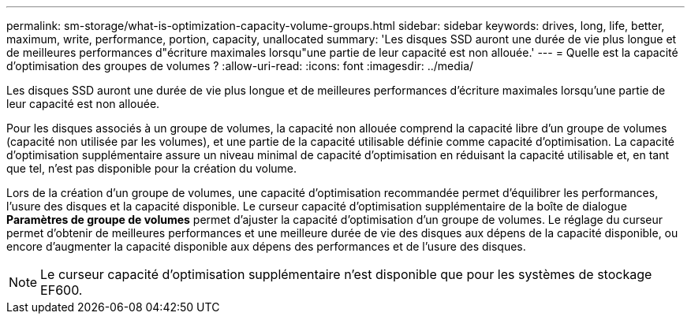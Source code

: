 ---
permalink: sm-storage/what-is-optimization-capacity-volume-groups.html 
sidebar: sidebar 
keywords: drives, long, life, better, maximum, write, performance, portion, capacity, unallocated 
summary: 'Les disques SSD auront une durée de vie plus longue et de meilleures performances d"écriture maximales lorsqu"une partie de leur capacité est non allouée.' 
---
= Quelle est la capacité d'optimisation des groupes de volumes ?
:allow-uri-read: 
:icons: font
:imagesdir: ../media/


[role="lead"]
Les disques SSD auront une durée de vie plus longue et de meilleures performances d'écriture maximales lorsqu'une partie de leur capacité est non allouée.

Pour les disques associés à un groupe de volumes, la capacité non allouée comprend la capacité libre d'un groupe de volumes (capacité non utilisée par les volumes), et une partie de la capacité utilisable définie comme capacité d'optimisation. La capacité d'optimisation supplémentaire assure un niveau minimal de capacité d'optimisation en réduisant la capacité utilisable et, en tant que tel, n'est pas disponible pour la création du volume.

Lors de la création d'un groupe de volumes, une capacité d'optimisation recommandée permet d'équilibrer les performances, l'usure des disques et la capacité disponible. Le curseur capacité d'optimisation supplémentaire de la boîte de dialogue *Paramètres de groupe de volumes* permet d'ajuster la capacité d'optimisation d'un groupe de volumes. Le réglage du curseur permet d'obtenir de meilleures performances et une meilleure durée de vie des disques aux dépens de la capacité disponible, ou encore d'augmenter la capacité disponible aux dépens des performances et de l'usure des disques.

[NOTE]
====
Le curseur capacité d'optimisation supplémentaire n'est disponible que pour les systèmes de stockage EF600.

====